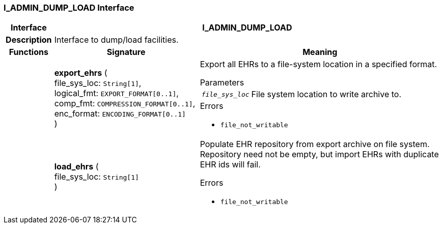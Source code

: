 === I_ADMIN_DUMP_LOAD Interface

[cols="^1,3,5"]
|===
h|*Interface*
2+^h|*I_ADMIN_DUMP_LOAD*

h|*Description*
2+a|Interface to dump/load facilities.

h|*Functions*
^h|*Signature*
^h|*Meaning*

h|
|*export_ehrs* ( +
file_sys_loc: `String[1]`, +
logical_fmt: `EXPORT_FORMAT[0..1]`, +
comp_fmt: `COMPRESSION_FORMAT[0..1]`, +
enc_format: `ENCODING_FORMAT[0..1]` +
)
a|Export all EHRs to a file-system location in a specified format.


.Parameters +
[horizontal]
`_file_sys_loc_`:: File system location to write archive to.

.Errors
* `file_not_writable`

h|
|*load_ehrs* ( +
file_sys_loc: `String[1]` +
)
a|Populate EHR repository from export archive on file system. Repository need not be empty, but import EHRs with duplicate EHR ids will fail.




.Errors
* `file_not_writable`
|===
